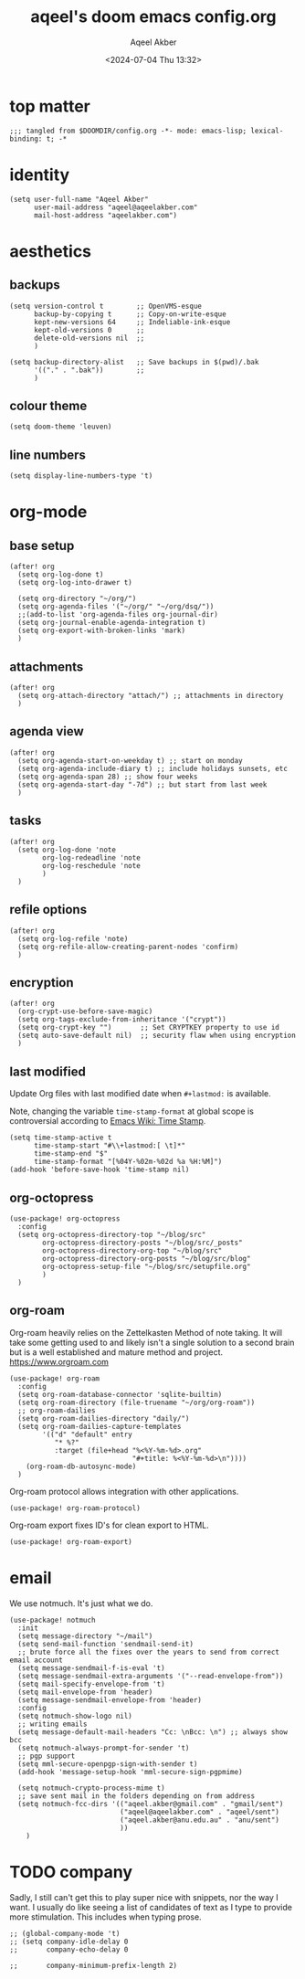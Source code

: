 #+title: aqeel's doom emacs config.org
#+author: Aqeel Akber
#+date: <2024-07-04 Thu 13:32>
#+lastmod: [2024-11-14 Thu 15:21]

* top matter
#+begin_src elisp
;;; tangled from $DOOMDIR/config.org -*- mode: emacs-lisp; lexical-binding: t; -*
#+end_src

* identity
#+begin_src elisp
(setq user-full-name "Aqeel Akber"
      user-mail-address "aqeel@aqeelakber.com"
      mail-host-address "aqeelakber.com")
#+end_src

* aesthetics
** backups
#+begin_src elisp
(setq version-control t        ;; OpenVMS-esque
      backup-by-copying t      ;; Copy-on-write-esque
      kept-new-versions 64     ;; Indeliable-ink-esque
      kept-old-versions 0      ;;
      delete-old-versions nil  ;;
      )

(setq backup-directory-alist   ;; Save backups in $(pwd)/.bak
      '(("." . ".bak"))        ;;
      )
#+end_src
** colour theme
#+begin_src elisp
(setq doom-theme 'leuven)
#+end_src
** line numbers
#+begin_src elisp
(setq display-line-numbers-type 't)
#+end_src

* org-mode
** base setup
#+begin_src elisp
(after! org
  (setq org-log-done t)
  (setq org-log-into-drawer t)

  (setq org-directory "~/org/")
  (setq org-agenda-files '("~/org/" "~/org/dsq/"))
  ;;(add-to-list 'org-agenda-files org-journal-dir)
  (setq org-journal-enable-agenda-integration t)
  (setq org-export-with-broken-links 'mark)
  )
#+end_src
** attachments
#+begin_src elisp
(after! org
  (setq org-attach-directory "attach/") ;; attachments in directory
  )
#+end_src
** agenda view
#+begin_src elisp
(after! org
  (setq org-agenda-start-on-weekday t) ;; start on monday
  (setq org-agenda-include-diary t) ;; include holidays sunsets, etc
  (setq org-agenda-span 28) ;; show four weeks
  (setq org-agenda-start-day "-7d") ;; but start from last week
  )
#+end_src
** tasks
#+begin_src elisp
(after! org
  (setq org-log-done 'note
        org-log-redeadline 'note
        org-log-reschedule 'note
        )
  )
#+end_src

** refile options
#+begin_src elisp
(after! org
  (setq org-log-refile 'note)
  (setq org-refile-allow-creating-parent-nodes 'confirm)
  )
#+end_src
** encryption
#+begin_src elisp
(after! org
  (org-crypt-use-before-save-magic)
  (setq org-tags-exclude-from-inheritance '("crypt"))
  (setq org-crypt-key "")       ;; Set CRYPTKEY property to use id
  (setq auto-save-default nil)  ;; security flaw when using encryption
  )
#+end_src
** last modified
Update Org files with last modified date when =#+lastmod:= is available.

Note, changing the variable =time-stamp-format= at global scope is controversial according to [[https://www.emacswiki.org/emacs/TimeStamp][Emacs Wiki: Time Stamp]].
#+begin_src elisp
(setq time-stamp-active t
      time-stamp-start "#\\+lastmod:[ \t]*"
      time-stamp-end "$"
      time-stamp-format "[%04Y-%02m-%02d %a %H:%M]")
(add-hook 'before-save-hook 'time-stamp nil)
#+end_src
** org-octopress
#+begin_src elisp
(use-package! org-octopress
  :config
  (setq org-octopress-directory-top "~/blog/src"
        org-octopress-directory-posts "~/blog/src/_posts"
        org-octopress-directory-org-top "~/blog/src"
        org-octopress-directory-org-posts "~/blog/src/blog"
        org-octopress-setup-file "~/blog/src/setupfile.org"
        )
  )
#+end_src

** org-roam
Org-roam heavily relies on the Zettelkasten Method of note taking. It will take some getting used to and likely isn't a single solution to a second brain but is a well established and mature method and project. https://www.orgroam.com

#+begin_src elisp
(use-package! org-roam
  :config
  (setq org-roam-database-connector 'sqlite-builtin)
  (setq org-roam-directory (file-truename "~/org/org-roam"))
  ;; org-roam-dailies
  (setq org-roam-dailies-directory "daily/")
  (setq org-roam-dailies-capture-templates
        '(("d" "default" entry
           "* %?"
           :target (file+head "%<%Y-%m-%d>.org"
                              "#+title: %<%Y-%m-%d>\n"))))
    (org-roam-db-autosync-mode)
  )
#+end_src

Org-roam protocol allows integration with other applications.

#+begin_src elisp
(use-package! org-roam-protocol)
#+end_src

Org-roam export fixes ID's for clean export to HTML.

#+begin_src elisp
(use-package! org-roam-export)
#+end_src
* email
We use notmuch. It's just what we do.

#+begin_src elisp
(use-package! notmuch
  :init
  (setq message-directory "~/mail")
  (setq send-mail-function 'sendmail-send-it)
  ;; brute force all the fixes over the years to send from correct email account
  (setq message-sendmail-f-is-eval 't)
  (setq message-sendmail-extra-arguments '("--read-envelope-from"))
  (setq mail-specify-envelope-from 't)
  (setq mail-envelope-from 'header)
  (setq message-sendmail-envelope-from 'header)
  :config
  (setq notmuch-show-logo nil)
  ;; writing emails
  (setq message-default-mail-headers "Cc: \nBcc: \n") ;; always show bcc
  (setq notmuch-always-prompt-for-sender 't)
  ;; pgp support
  (setq mml-secure-openpgp-sign-with-sender t)
  (add-hook 'message-setup-hook 'mml-secure-sign-pgpmime)

  (setq notmuch-crypto-process-mime t)
  ;; save sent mail in the folders depending on from address
  (setq notmuch-fcc-dirs '(("aqeel.akber@gmail.com" . "gmail/sent")
                           ("aqeel@aqeelakber.com" . "aqeel/sent")
                           ("aqeel.akber@anu.edu.au" . "anu/sent")
                           ))
    )
#+end_src

* TODO company
Sadly, I still can't get this to play super nice with snippets, nor the way I want. I usually do like seeing a list of candidates of text as I type to provide more stimulation. This includes when typing prose.
#+begin_src elisp
;; (global-company-mode 't)
;; (setq company-idle-delay 0
;;       company-echo-delay 0

;;       company-minimum-prefix-length 2)
#+end_src
